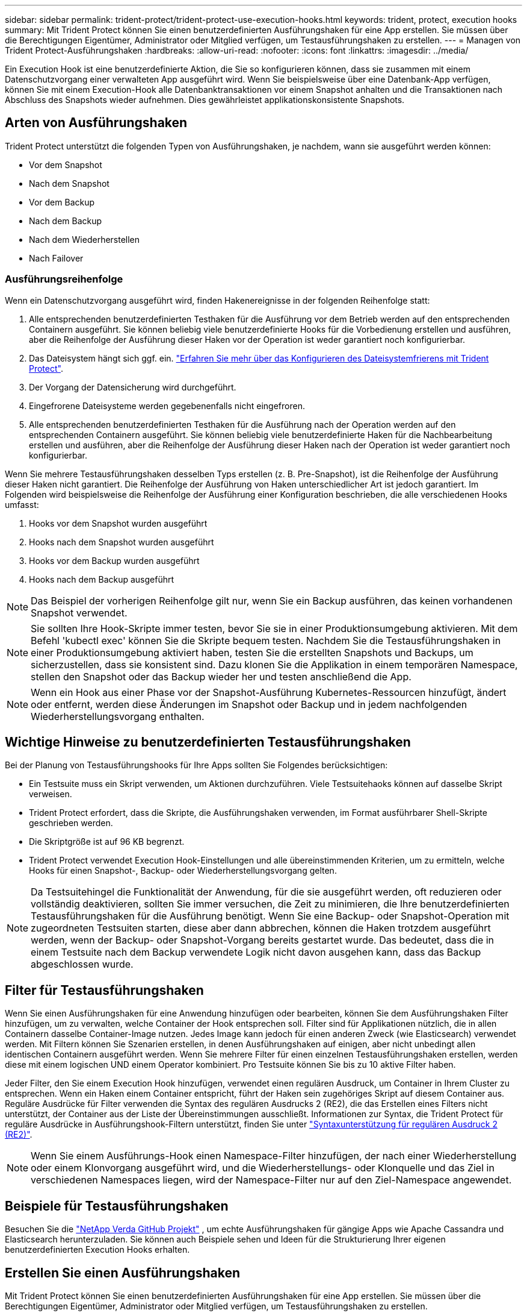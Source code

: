 ---
sidebar: sidebar 
permalink: trident-protect/trident-protect-use-execution-hooks.html 
keywords: trident, protect, execution hooks 
summary: Mit Trident Protect können Sie einen benutzerdefinierten Ausführungshaken für eine App erstellen. Sie müssen über die Berechtigungen Eigentümer, Administrator oder Mitglied verfügen, um Testausführungshaken zu erstellen. 
---
= Managen von Trident Protect-Ausführungshaken
:hardbreaks:
:allow-uri-read: 
:nofooter: 
:icons: font
:linkattrs: 
:imagesdir: ../media/


[role="lead"]
Ein Execution Hook ist eine benutzerdefinierte Aktion, die Sie so konfigurieren können, dass sie zusammen mit einem Datenschutzvorgang einer verwalteten App ausgeführt wird. Wenn Sie beispielsweise über eine Datenbank-App verfügen, können Sie mit einem Execution-Hook alle Datenbanktransaktionen vor einem Snapshot anhalten und die Transaktionen nach Abschluss des Snapshots wieder aufnehmen. Dies gewährleistet applikationskonsistente Snapshots.



== Arten von Ausführungshaken

Trident Protect unterstützt die folgenden Typen von Ausführungshaken, je nachdem, wann sie ausgeführt werden können:

* Vor dem Snapshot
* Nach dem Snapshot
* Vor dem Backup
* Nach dem Backup
* Nach dem Wiederherstellen
* Nach Failover




=== Ausführungsreihenfolge

Wenn ein Datenschutzvorgang ausgeführt wird, finden Hakenereignisse in der folgenden Reihenfolge statt:

. Alle entsprechenden benutzerdefinierten Testhaken für die Ausführung vor dem Betrieb werden auf den entsprechenden Containern ausgeführt. Sie können beliebig viele benutzerdefinierte Hooks für die Vorbedienung erstellen und ausführen, aber die Reihenfolge der Ausführung dieser Haken vor der Operation ist weder garantiert noch konfigurierbar.
. Das Dateisystem hängt sich ggf. ein. link:trident-protect-requirements.html#protecting-data-with-kubevirt-vms["Erfahren Sie mehr über das Konfigurieren des Dateisystemfrierens mit Trident Protect"].
. Der Vorgang der Datensicherung wird durchgeführt.
. Eingefrorene Dateisysteme werden gegebenenfalls nicht eingefroren.
. Alle entsprechenden benutzerdefinierten Testhaken für die Ausführung nach der Operation werden auf den entsprechenden Containern ausgeführt. Sie können beliebig viele benutzerdefinierte Haken für die Nachbearbeitung erstellen und ausführen, aber die Reihenfolge der Ausführung dieser Haken nach der Operation ist weder garantiert noch konfigurierbar.


Wenn Sie mehrere Testausführungshaken desselben Typs erstellen (z. B. Pre-Snapshot), ist die Reihenfolge der Ausführung dieser Haken nicht garantiert. Die Reihenfolge der Ausführung von Haken unterschiedlicher Art ist jedoch garantiert. Im Folgenden wird beispielsweise die Reihenfolge der Ausführung einer Konfiguration beschrieben, die alle verschiedenen Hooks umfasst:

. Hooks vor dem Snapshot wurden ausgeführt
. Hooks nach dem Snapshot wurden ausgeführt
. Hooks vor dem Backup wurden ausgeführt
. Hooks nach dem Backup ausgeführt



NOTE: Das Beispiel der vorherigen Reihenfolge gilt nur, wenn Sie ein Backup ausführen, das keinen vorhandenen Snapshot verwendet.


NOTE: Sie sollten Ihre Hook-Skripte immer testen, bevor Sie sie in einer Produktionsumgebung aktivieren. Mit dem Befehl 'kubectl exec' können Sie die Skripte bequem testen. Nachdem Sie die Testausführungshaken in einer Produktionsumgebung aktiviert haben, testen Sie die erstellten Snapshots und Backups, um sicherzustellen, dass sie konsistent sind. Dazu klonen Sie die Applikation in einem temporären Namespace, stellen den Snapshot oder das Backup wieder her und testen anschließend die App.


NOTE: Wenn ein Hook aus einer Phase vor der Snapshot-Ausführung Kubernetes-Ressourcen hinzufügt, ändert oder entfernt, werden diese Änderungen im Snapshot oder Backup und in jedem nachfolgenden Wiederherstellungsvorgang enthalten.



== Wichtige Hinweise zu benutzerdefinierten Testausführungshaken

Bei der Planung von Testausführungshooks für Ihre Apps sollten Sie Folgendes berücksichtigen:

* Ein Testsuite muss ein Skript verwenden, um Aktionen durchzuführen. Viele Testsuitehaoks können auf dasselbe Skript verweisen.
* Trident Protect erfordert, dass die Skripte, die Ausführungshaken verwenden, im Format ausführbarer Shell-Skripte geschrieben werden.
* Die Skriptgröße ist auf 96 KB begrenzt.
* Trident Protect verwendet Execution Hook-Einstellungen und alle übereinstimmenden Kriterien, um zu ermitteln, welche Hooks für einen Snapshot-, Backup- oder Wiederherstellungsvorgang gelten.



NOTE: Da Testsuitehingel die Funktionalität der Anwendung, für die sie ausgeführt werden, oft reduzieren oder vollständig deaktivieren, sollten Sie immer versuchen, die Zeit zu minimieren, die Ihre benutzerdefinierten Testausführungshaken für die Ausführung benötigt. Wenn Sie eine Backup- oder Snapshot-Operation mit zugeordneten Testsuiten starten, diese aber dann abbrechen, können die Haken trotzdem ausgeführt werden, wenn der Backup- oder Snapshot-Vorgang bereits gestartet wurde. Das bedeutet, dass die in einem Testsuite nach dem Backup verwendete Logik nicht davon ausgehen kann, dass das Backup abgeschlossen wurde.



== Filter für Testausführungshaken

Wenn Sie einen Ausführungshaken für eine Anwendung hinzufügen oder bearbeiten, können Sie dem Ausführungshaken Filter hinzufügen, um zu verwalten, welche Container der Hook entsprechen soll. Filter sind für Applikationen nützlich, die in allen Containern dasselbe Container-Image nutzen. Jedes Image kann jedoch für einen anderen Zweck (wie Elasticsearch) verwendet werden. Mit Filtern können Sie Szenarien erstellen, in denen Ausführungshaken auf einigen, aber nicht unbedingt allen identischen Containern ausgeführt werden. Wenn Sie mehrere Filter für einen einzelnen Testausführungshaken erstellen, werden diese mit einem logischen UND einem Operator kombiniert. Pro Testsuite können Sie bis zu 10 aktive Filter haben.

Jeder Filter, den Sie einem Execution Hook hinzufügen, verwendet einen regulären Ausdruck, um Container in Ihrem Cluster zu entsprechen. Wenn ein Haken einem Container entspricht, führt der Haken sein zugehöriges Skript auf diesem Container aus. Reguläre Ausdrücke für Filter verwenden die Syntax des regulären Ausdrucks 2 (RE2), die das Erstellen eines Filters nicht unterstützt, der Container aus der Liste der Übereinstimmungen ausschließt. Informationen zur Syntax, die Trident Protect für reguläre Ausdrücke in Ausführungshook-Filtern unterstützt, finden Sie unter https://github.com/google/re2/wiki/Syntax["Syntaxunterstützung für regulären Ausdruck 2 (RE2)"^].


NOTE: Wenn Sie einem Ausführungs-Hook einen Namespace-Filter hinzufügen, der nach einer Wiederherstellung oder einem Klonvorgang ausgeführt wird, und die Wiederherstellungs- oder Klonquelle und das Ziel in verschiedenen Namespaces liegen, wird der Namespace-Filter nur auf den Ziel-Namespace angewendet.



== Beispiele für Testausführungshaken

Besuchen Sie die https://github.com/NetApp/Verda["NetApp Verda GitHub Projekt"] , um echte Ausführungshaken für gängige Apps wie Apache Cassandra und Elasticsearch herunterzuladen. Sie können auch Beispiele sehen und Ideen für die Strukturierung Ihrer eigenen benutzerdefinierten Execution Hooks erhalten.



== Erstellen Sie einen Ausführungshaken

Mit Trident Protect können Sie einen benutzerdefinierten Ausführungshaken für eine App erstellen. Sie müssen über die Berechtigungen Eigentümer, Administrator oder Mitglied verfügen, um Testausführungshaken zu erstellen.

[role="tabbed-block"]
====
.CR verwenden
--
.Schritte
. Erstellen Sie die benutzerdefinierte Ressourcendatei (CR) und benennen Sie sie `trident-protect-hook.yaml`.
. Konfigurieren Sie die folgenden Attribute entsprechend Ihrer Trident Protect-Umgebung und Cluster-Konfiguration:
+
** *metadata.name*: (_required_) der Name dieser benutzerdefinierten Ressource; wählen Sie einen eindeutigen und sinnvollen Namen für Ihre Umgebung.
** *Spec.applicationRef*: (_required_) der Kubernetes-Name der Anwendung, für die der Ausführungshaken ausgeführt werden soll.
** *Spec.Stage*: (_required_) Eine Zeichenfolge, die angibt, welche Phase während der Aktion der Ausführungshaken ausgeführt werden soll. Mögliche Werte:
+
*** Vor
*** Post


** *Spec.Action*: (_required_) Eine Zeichenfolge, die angibt, welche Aktion der Ausführungshaken ausführen wird, vorausgesetzt, dass alle angegebenen Ausführungshaken-Filter übereinstimmen. Mögliche Werte:
+
*** Snapshot
*** Backup
*** Wiederherstellen
*** Failover


** *Spec.enabled*: (_Optional_) gibt an, ob dieser Ausführungshaken aktiviert oder deaktiviert ist. Wenn nicht angegeben, ist der Standardwert TRUE.
** *Spec.hookSource*: (_required_) Ein String, der das base64-kodierte Hook-Skript enthält.
** *Spec.timeout*: (_Optional_) Eine Zahl, die definiert, wie lange der Ausführungshaken in Minuten ausgeführt werden darf. Der Mindestwert beträgt 1 Minute, und der Standardwert ist 25 Minuten, wenn nicht angegeben.
** *Spec.Arguments*: (_Optional_) Eine YAML-Liste von Argumenten, die Sie für den Ausführungshaken angeben können.
** *Spec.matchingCriteria*: (_Optional_) eine optionale Liste von Kriterien-Schlüsselwertpaaren, jedes Paar, das einen Ausführungshook-Filter bildet. Sie können bis zu 10 Filter pro Ausführungshaken hinzufügen.
** *Spec.matchingCriteria.type*: (_Optional_) Eine Zeichenfolge, die den Filtertyp für den Ausführungshaken identifiziert. Mögliche Werte:
+
*** ContainerImage
*** Containername
*** PodName
*** PodLabel
*** NamespaceName


** *Spec.matchingCriteria.value*: (_Optional_) Ein String oder regulärer Ausdruck, der den Wert des Ausführungshook-Filters identifiziert.
+
Beispiel YAML:

+
[source, yaml]
----
apiVersion: protect.trident.netapp.io/v1
kind: ExecHook
metadata:
  name: example-hook-cr
  namespace: my-app-namespace
  annotations:
    astra.netapp.io/astra-control-hook-source-id: /account/test/hookSource/id
spec:
  applicationRef: my-app-name
  stage: Pre
  action: Snapshot
  enabled: true
  hookSource: IyEvYmluL2Jhc2gKZWNobyAiZXhhbXBsZSBzY3JpcHQiCg==
  timeout: 10
  arguments:
    - FirstExampleArg
    - SecondExampleArg
  matchingCriteria:
    - type: containerName
      value: mysql
    - type: containerImage
      value: bitnami/mysql
    - type: podName
      value: mysql
    - type: namespaceName
      value: mysql-a
    - type: podLabel
      value: app.kubernetes.io/component=primary
    - type: podLabel
      value: helm.sh/chart=mysql-10.1.0
    - type: podLabel
      value: deployment-type=production
----


. Nachdem Sie die CR-Datei mit den richtigen Werten ausgefüllt haben, wenden Sie den CR an:
+
[source, console]
----
kubectl apply -f trident-protect-hook.yaml
----


--
.Verwenden Sie die CLI
--
.Schritte
. Erstellen Sie den Ausführungshaken, und ersetzen Sie Werte in Klammern durch Informationen aus Ihrer Umgebung. Beispiel:
+
[source, console]
----
tridentctl-protect create exechook <my_exec_hook_name> --action <action_type> --app <app_to_use_hook> --stage <pre_or_post_stage> --source-file <script-file> -n <application_namespace>
----


--
====


== Führen Sie manuell einen Ausführungshaken aus

Sie können einen Ausführungshaken manuell zu Testzwecken ausführen oder den Hook nach einem Fehler manuell erneut ausführen. Sie müssen über die Berechtigungen Eigentümer, Administrator oder Mitglied verfügen, um Ausführungshaken manuell auszuführen.

Das manuelle Ausführen eines Ausführungshakens besteht aus zwei grundlegenden Schritten:

. Erstellen Sie ein Ressourcenbackup, das Ressourcen sammelt und eine Sicherung von ihnen erstellt und bestimmt, wo der Hook ausgeführt wird
. Führen Sie den Ausführungshaken gegen die Sicherung aus


.Schritt 1: Erstellen einer Ressourcensicherung
[%collapsible]
====
[role="tabbed-block"]
=====
.CR verwenden
--
.Schritte
. Erstellen Sie die benutzerdefinierte Ressourcendatei (CR) und benennen Sie sie `trident-protect-resource-backup.yaml`.
. Konfigurieren Sie die folgenden Attribute entsprechend Ihrer Trident Protect-Umgebung und Cluster-Konfiguration:
+
** *metadata.name*: (_required_) der Name dieser benutzerdefinierten Ressource; wählen Sie einen eindeutigen und sinnvollen Namen für Ihre Umgebung.
** *Spec.applicationRef*: (_required_) der Kubernetes-Name der Applikation, für die das Ressourcen-Backup erstellt werden soll.
** *Spec.appVaultRef*: (_required_) der Name des AppVault, in dem der Backup-Inhalt gespeichert ist.
** *Spec.appArchivePath*: Der Pfad innerhalb von AppVault, in dem die Backup-Inhalte gespeichert werden. Sie können den folgenden Befehl verwenden, um diesen Pfad zu finden:
+
[source, console]
----
kubectl get backups <BACKUP_NAME> -n my-app-namespace -o jsonpath='{.status.appArchivePath}'
----
+
Beispiel YAML:

+
[source, yaml]
----
---
apiVersion: protect.trident.netapp.io/v1
kind: ResourceBackup
metadata:
  name: example-resource-backup
spec:
  applicationRef: my-app-name
  appVaultRef: my-appvault-name
  appArchivePath: example-resource-backup
----


. Nachdem Sie die CR-Datei mit den richtigen Werten ausgefüllt haben, wenden Sie den CR an:
+
[source, console]
----
kubectl apply -f trident-protect-resource-backup.yaml
----


--
.Verwenden Sie die CLI
--
.Schritte
. Erstellen Sie das Backup, und ersetzen Sie Werte in Klammern durch Informationen aus Ihrer Umgebung. Beispiel:
+
[source, console]
----
tridentctl protect create resourcebackup <my_backup_name> --app <my_app_name> --appvault <my_appvault_name> -n <my_app_namespace> --app-archive-path <app_archive_path>
----
. Den Status des Backups anzeigen. Sie können diesen Beispielbefehl wiederholt verwenden, bis der Vorgang abgeschlossen ist:
+
[source, console]
----
tridentctl protect get resourcebackup -n <my_app_namespace> <my_backup_name>
----
. Überprüfen Sie, ob die Sicherung erfolgreich war:
+
[source, console]
----
kubectl describe resourcebackup <my_backup_name>
----


--
=====
====
.Schritt 2: Führen Sie den Ausführungshaken aus
[%collapsible]
====
[role="tabbed-block"]
=====
.CR verwenden
--
.Schritte
. Erstellen Sie die benutzerdefinierte Ressourcendatei (CR) und benennen Sie sie `trident-protect-hook-run.yaml`.
. Konfigurieren Sie die folgenden Attribute entsprechend Ihrer Trident Protect-Umgebung und Cluster-Konfiguration:
+
** *metadata.name*: (_required_) der Name dieser benutzerdefinierten Ressource; wählen Sie einen eindeutigen und sinnvollen Namen für Ihre Umgebung.
** *Spec.applicationRef*: (_required_) Stellen Sie sicher, dass dieser Wert mit dem Anwendungsnamen aus dem ResourceBackup CR übereinstimmt, den Sie in Schritt 1 erstellt haben.
** *Spec.appVaultRef*: (_required_) Stellen Sie sicher, dass dieser Wert mit der appVaultRef aus der ResourceBackup CR übereinstimmt, die Sie in Schritt 1 erstellt haben.
** *Spec.appArchivePath*: Stellen Sie sicher, dass dieser Wert mit dem appArchivePath aus dem ResourceBackup CR übereinstimmt, den Sie in Schritt 1 erstellt haben.
+
[source, console]
----
kubectl get backups <BACKUP_NAME> -n my-app-namespace -o jsonpath='{.status.appArchivePath}'
----
** *Spec.Action*: (_required_) Eine Zeichenfolge, die angibt, welche Aktion der Ausführungshaken ausführen wird, vorausgesetzt, dass alle angegebenen Ausführungshaken-Filter übereinstimmen. Mögliche Werte:
+
*** Snapshot
*** Backup
*** Wiederherstellen
*** Failover


** *Spec.Stage*: (_required_) Eine Zeichenfolge, die angibt, welche Phase während der Aktion der Ausführungshaken ausgeführt werden soll. Bei diesem Hakenlauf werden keine Haken in einer anderen Phase ausgeführt. Mögliche Werte:
+
*** Vor
*** Post
+
Beispiel YAML:

+
[source, yaml]
----
---
apiVersion: protect.trident.netapp.io/v1
kind: ExecHooksRun
metadata:
  name: example-hook-run
spec:
  applicationRef: my-app-name
  appVaultRef: my-appvault-name
  appArchivePath: example-resource-backup
  stage: Post
  action: Failover
----




. Nachdem Sie die CR-Datei mit den richtigen Werten ausgefüllt haben, wenden Sie den CR an:
+
[source, console]
----
kubectl apply -f trident-protect-hook-run.yaml
----


--
.Verwenden Sie die CLI
--
.Schritte
. Erstellen Sie die Anforderung zur manuellen Ausführung von Hook Run:
+
[source, console]
----
tridentctl protect create exechooksrun <my_exec_hook_run_name> -n <my_app_namespace> --action snapshot --stage <pre_or_post> --app <my_app_name> --appvault <my_appvault_name> --path <my_backup_name>
----
. Überprüfen Sie den Status des Ausführungs-Hook-Durchlaufs. Sie können diesen Befehl wiederholt ausführen, bis der Vorgang abgeschlossen ist:
+
[source, console]
----
tridentctl protect get exechooksrun -n <my_app_namespace> <my_exec_hook_run_name>
----
. Beschreiben Sie das exechoksrun-Objekt, um die endgültigen Details und den Status anzuzeigen:
+
[source, console]
----
kubectl -n <my_app_namespace> describe exechooksrun <my_exec_hook_run_name>
----


--
=====
====